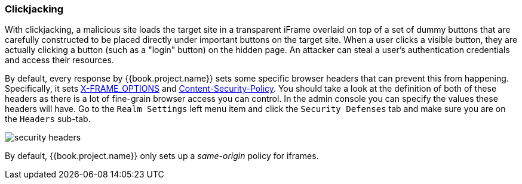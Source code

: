 
=== Clickjacking

With clickjacking, a malicious site loads the target site in a transparent iFrame overlaid on top of a set of dummy
buttons that are carefully constructed to be placed directly under important buttons on the target site.
When a user clicks a visible button, they are actually clicking a button (such as a "login" button) on the hidden page.
An attacker can steal a user's authentication credentials and access their resources.

By default, every response by {{book.project.name}} sets some specific browser headers that can prevent this from happening.
Specifically, it sets http://tools.ietf.org/html/rfc7034[X-FRAME_OPTIONS] and http://www.w3.org/TR/CSP/[Content-Security-Policy].
You should take a look at the definition of both of these headers as there is a lot of fine-grain browser access you can control.
In the admin console you can specify the values these headers will have.  Go to the `Realm Settings` left menu item and
click the `Security Defenses` tab and make sure you are on the `Headers` sub-tab.

image:../../{{book.images}}/security-headers.png[]

By default, {{book.project.name}} only sets up a _same-origin_ policy for iframes.

